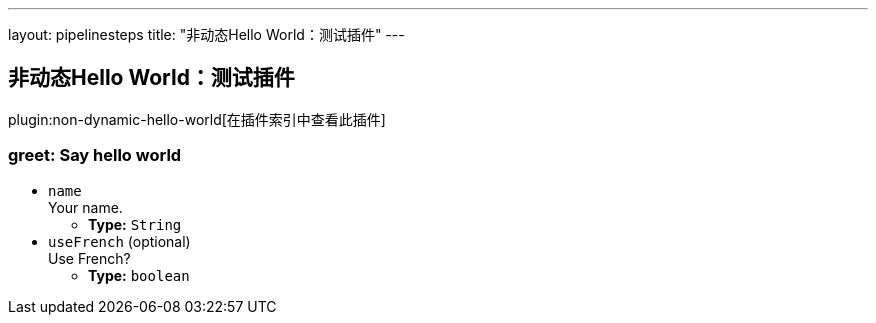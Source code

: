 ---
layout: pipelinesteps
title: "非动态Hello World：测试插件"
---

:notitle:
:description:
:author:
:email: jenkinsci-users@googlegroups.com
:sectanchors:
:toc: left

== 非动态Hello World：测试插件

plugin:non-dynamic-hello-world[在插件索引中查看此插件]

=== +greet+: Say hello world
++++
<ul><li><code>name</code>
<div><div>
  Your name. 
</div></div>

<ul><li><b>Type:</b> <code>String</code></li></ul></li>
<li><code>useFrench</code> (optional)
<div><div>
  Use French? 
</div></div>

<ul><li><b>Type:</b> <code>boolean</code></li></ul></li>
</ul>


++++
